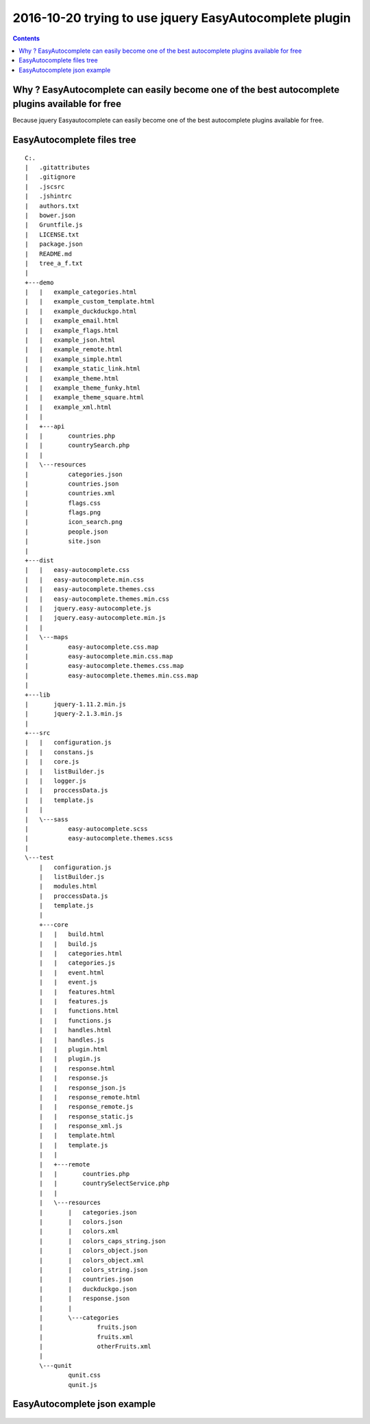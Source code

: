 

.. index::
   pair: jQuery ; EasyAutocomplete
   pair: plugin ; jQuery EasyAutocomplete



.. _jquery_easyautocomplete:

============================================================================
2016-10-20 trying to use jquery EasyAutocomplete plugin
============================================================================

.. seealso::

   - http://easyautocomplete.com/
   - https://github.com/pawelczak/EasyAutocomplete

.. contents::
   :depth: 3



.. figure:: easyautocomplete_home.png
   :align: center
   


Why ? EasyAutocomplete can easily become one of the best autocomplete plugins available for free
================================================================================================

.. seealso:: http://126kr.com/article/69n5fxx65il



Because jquery Easyautocomplete can easily become one of the best autocomplete 
plugins available for free.


.. figure:: why_jquery_easyautocomplete.png
   :align: center
   
EasyAutocomplete files tree
===========================
  
::

    C:.
    |   .gitattributes
    |   .gitignore
    |   .jscsrc
    |   .jshintrc
    |   authors.txt
    |   bower.json
    |   Gruntfile.js
    |   LICENSE.txt
    |   package.json
    |   README.md
    |   tree_a_f.txt
    |   
    +---demo
    |   |   example_categories.html
    |   |   example_custom_template.html
    |   |   example_duckduckgo.html
    |   |   example_email.html
    |   |   example_flags.html
    |   |   example_json.html
    |   |   example_remote.html
    |   |   example_simple.html
    |   |   example_static_link.html
    |   |   example_theme.html
    |   |   example_theme_funky.html
    |   |   example_theme_square.html
    |   |   example_xml.html
    |   |   
    |   +---api
    |   |       countries.php
    |   |       countrySearch.php
    |   |       
    |   \---resources
    |           categories.json
    |           countries.json
    |           countries.xml
    |           flags.css
    |           flags.png
    |           icon_search.png
    |           people.json
    |           site.json
    |           
    +---dist
    |   |   easy-autocomplete.css
    |   |   easy-autocomplete.min.css
    |   |   easy-autocomplete.themes.css
    |   |   easy-autocomplete.themes.min.css
    |   |   jquery.easy-autocomplete.js
    |   |   jquery.easy-autocomplete.min.js
    |   |   
    |   \---maps
    |           easy-autocomplete.css.map
    |           easy-autocomplete.min.css.map
    |           easy-autocomplete.themes.css.map
    |           easy-autocomplete.themes.min.css.map
    |           
    +---lib
    |       jquery-1.11.2.min.js
    |       jquery-2.1.3.min.js
    |       
    +---src
    |   |   configuration.js
    |   |   constans.js
    |   |   core.js
    |   |   listBuilder.js
    |   |   logger.js
    |   |   proccessData.js
    |   |   template.js
    |   |   
    |   \---sass
    |           easy-autocomplete.scss
    |           easy-autocomplete.themes.scss
    |           
    \---test
        |   configuration.js
        |   listBuilder.js
        |   modules.html
        |   proccessData.js
        |   template.js
        |   
        +---core
        |   |   build.html
        |   |   build.js
        |   |   categories.html
        |   |   categories.js
        |   |   event.html
        |   |   event.js
        |   |   features.html
        |   |   features.js
        |   |   functions.html
        |   |   functions.js
        |   |   handles.html
        |   |   handles.js
        |   |   plugin.html
        |   |   plugin.js
        |   |   response.html
        |   |   response.js
        |   |   response_json.js
        |   |   response_remote.html
        |   |   response_remote.js
        |   |   response_static.js
        |   |   response_xml.js
        |   |   template.html
        |   |   template.js
        |   |   
        |   +---remote
        |   |       countries.php
        |   |       countrySelectService.php
        |   |       
        |   \---resources
        |       |   categories.json
        |       |   colors.json
        |       |   colors.xml
        |       |   colors_caps_string.json
        |       |   colors_object.json
        |       |   colors_object.xml
        |       |   colors_string.json
        |       |   countries.json
        |       |   duckduckgo.json
        |       |   response.json
        |       |   
        |       \---categories
        |               fruits.json
        |               fruits.xml
        |               otherFruits.xml
        |               
        \---qunit
                qunit.css
                qunit.js
                
  
  
   
EasyAutocomplete json example 
==============================

.. figure:: easyautocomplete_json.png
   :align: center
   
   
   





   
   
